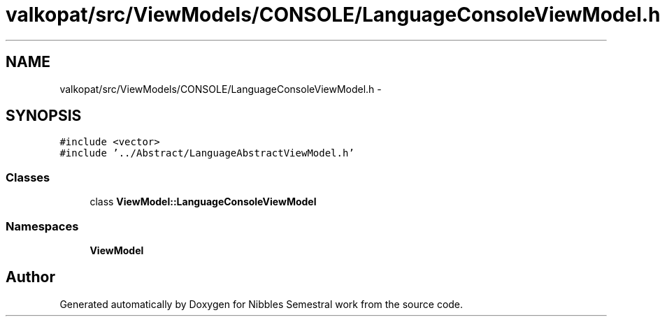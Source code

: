 .TH "valkopat/src/ViewModels/CONSOLE/LanguageConsoleViewModel.h" 3 "Mon Apr 11 2016" "Nibbles Semestral work" \" -*- nroff -*-
.ad l
.nh
.SH NAME
valkopat/src/ViewModels/CONSOLE/LanguageConsoleViewModel.h \- 
.SH SYNOPSIS
.br
.PP
\fC#include <vector>\fP
.br
\fC#include '\&.\&./Abstract/LanguageAbstractViewModel\&.h'\fP
.br

.SS "Classes"

.in +1c
.ti -1c
.RI "class \fBViewModel::LanguageConsoleViewModel\fP"
.br
.in -1c
.SS "Namespaces"

.in +1c
.ti -1c
.RI " \fBViewModel\fP"
.br
.in -1c
.SH "Author"
.PP 
Generated automatically by Doxygen for Nibbles Semestral work from the source code\&.
